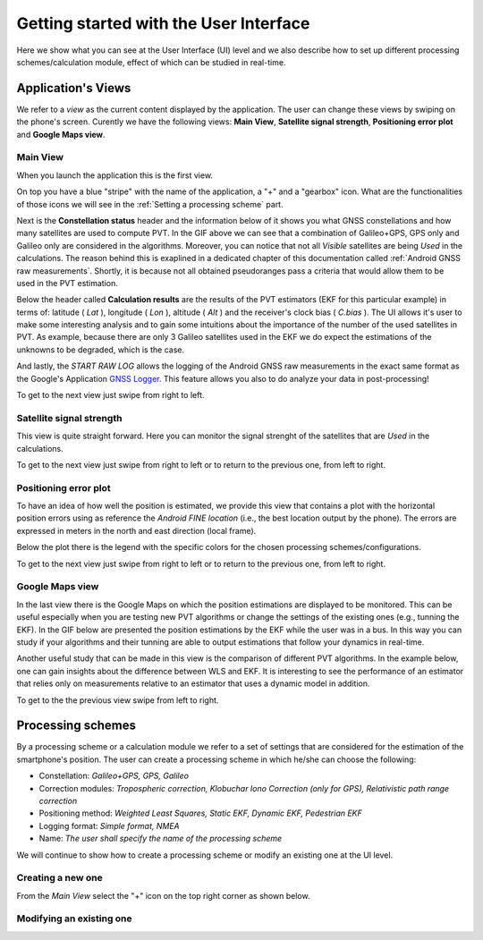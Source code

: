 
***************************************
Getting started with the User Interface
***************************************

Here we show what you can see at the User Interface (UI) level and we also
describe how to set up different processing schemes/calculation module, effect of which can be studied in
real-time.

Application's Views
===================

We refer to a *view* as the current content displayed by the application. The user
can change these views by swiping on the phone's screen. Curently we have the following
views: **Main View**, **Satellite signal strength**, **Positioning error plot** and **Google Maps view**.

Main View
---------

When you launch the application this is the first view.

.. image:: img/MainView.gif
      :width: 50%
      :align: center

On top you have a blue "stripe" with the name of the application, a "+" and a "gearbox" icon. What are the
functionalities of those icons we will see in the :ref:`Setting a processing scheme` part.

Next is the **Constellation status** header and the information below of it shows you what GNSS constellations and how many satellites are used to compute PVT. In the GIF above we can see that a combination of Galileo+GPS, GPS only and Galileo only are considered in the algorithms. Moreover, you can notice that not all *Visible* satellites are being *Used* in the calculations.
The reason behind this is exaplined in a dedicated chapter of this documentation called :ref:`Android GNSS raw measurements`. Shortly, it is because not all obtained pseudoranges pass a criteria that would allow them to be used in the PVT estimation.

Below the header called **Calculation results** are the results of the PVT estimators (EKF for this particular example) in terms of: latitude ( *Lat* ), longitude ( *Lon* ), altitude ( *Alt* ) and the receiver's clock bias ( *C.bias* ). The UI allows it's user to make some interesting analysis
and to gain some intuitions about the importance of the number of the used satellites in PVT. As example, because there are only 3 Galileo satellites used in the EKF we do expect the estimations of the unknowns to be degraded, which is the case.

And lastly, the *START RAW LOG* allows the logging of the Android GNSS raw measurements in the exact same format as the
Google's Application `GNSS Logger`_. This feature allows you also to do analyze your data in post-processing!

To get to the next view just swipe from right to left.


Satellite signal strength
--------------------------

This view is quite straight forward. Here you can monitor the signal strenght of the satellites that are *Used*
in the calculations.

.. image:: img/SatelliteSignalStrenght.gif
      :width: 50%
      :align: center

To get to the next view just swipe from right to left or to return to the previous one, from left to right.

Positioning error plot
----------------------

To have an idea of how well the position is estimated, we provide this view that contains a plot with the horizontal
position errors using as reference the *Android FINE location* (i.e., the best location output by the phone). The
errors are expressed in meters in the north and east direction (local frame).

.. image:: img/PosErrorPhone.gif
      :width: 50%
      :align: center

Below the plot there is the legend with the specific colors for the chosen processing schemes/configurations.

To get to the next view just swipe from right to left or to return to the previous one, from left to right.


Google Maps view
----------------

In the last view there is the Google Maps on which the position estimations are displayed to be monitored. This can be useful
especially when you are testing new PVT algorithms or change the settings of the existing ones (e.g., tunning the EKF). In the
GIF below are presented the position estimations by the EKF while the user was in a bus. In this way you can study if your
algorithms and their tunning are able to output estimations that follow your dynamics in real-time.

.. image:: img/BusEkf.gif
      :width: 50%
      :align: center

Another useful study that can be made in this view is the comparison of different PVT algorithms. In the example below, one can
gain insights about the difference between WLS and EKF. It is interesting to see the performance of an estimator that relies
only on measurements relative to an estimator that uses a dynamic model in addition.

.. image:: img/WlsVsEkf.gif
      :width: 50%
      :align: center



To get to the the previous view swipe from left to right.


Processing schemes
===================

By a processing scheme or a calculation module we refer to a set of settings that are considered for the estimation of the
smartphone's position. The user can create a processing scheme in which he/she can choose the following:

- Constellation: *Galileo+GPS, GPS, Galileo*

- Correction modules: *Tropospheric correction, Klobuchar Iono Correction (only for GPS), Relativistic path range correction*

- Positioning method: *Weighted Least Squares, Static EKF, Dynamic EKF, Pedestrian EKF*

- Logging format: *Simple format, NMEA*

- Name: *The user shall specify the name of the processing scheme*

We will continue to show how to create a processing scheme or modify an existing one at the UI level.

Creating a new one
------------------

From the *Main View* select the "+" icon on the top right corner as shown below.

.. image:: img/MainViewCreate2.jpg
      :width: 90%
      :align: center



Modifying an existing one
-------------------------


.. _`GNSS Logger`: https://github.com/google/gps-measurement-tools/tree/master/GNSSLogger
